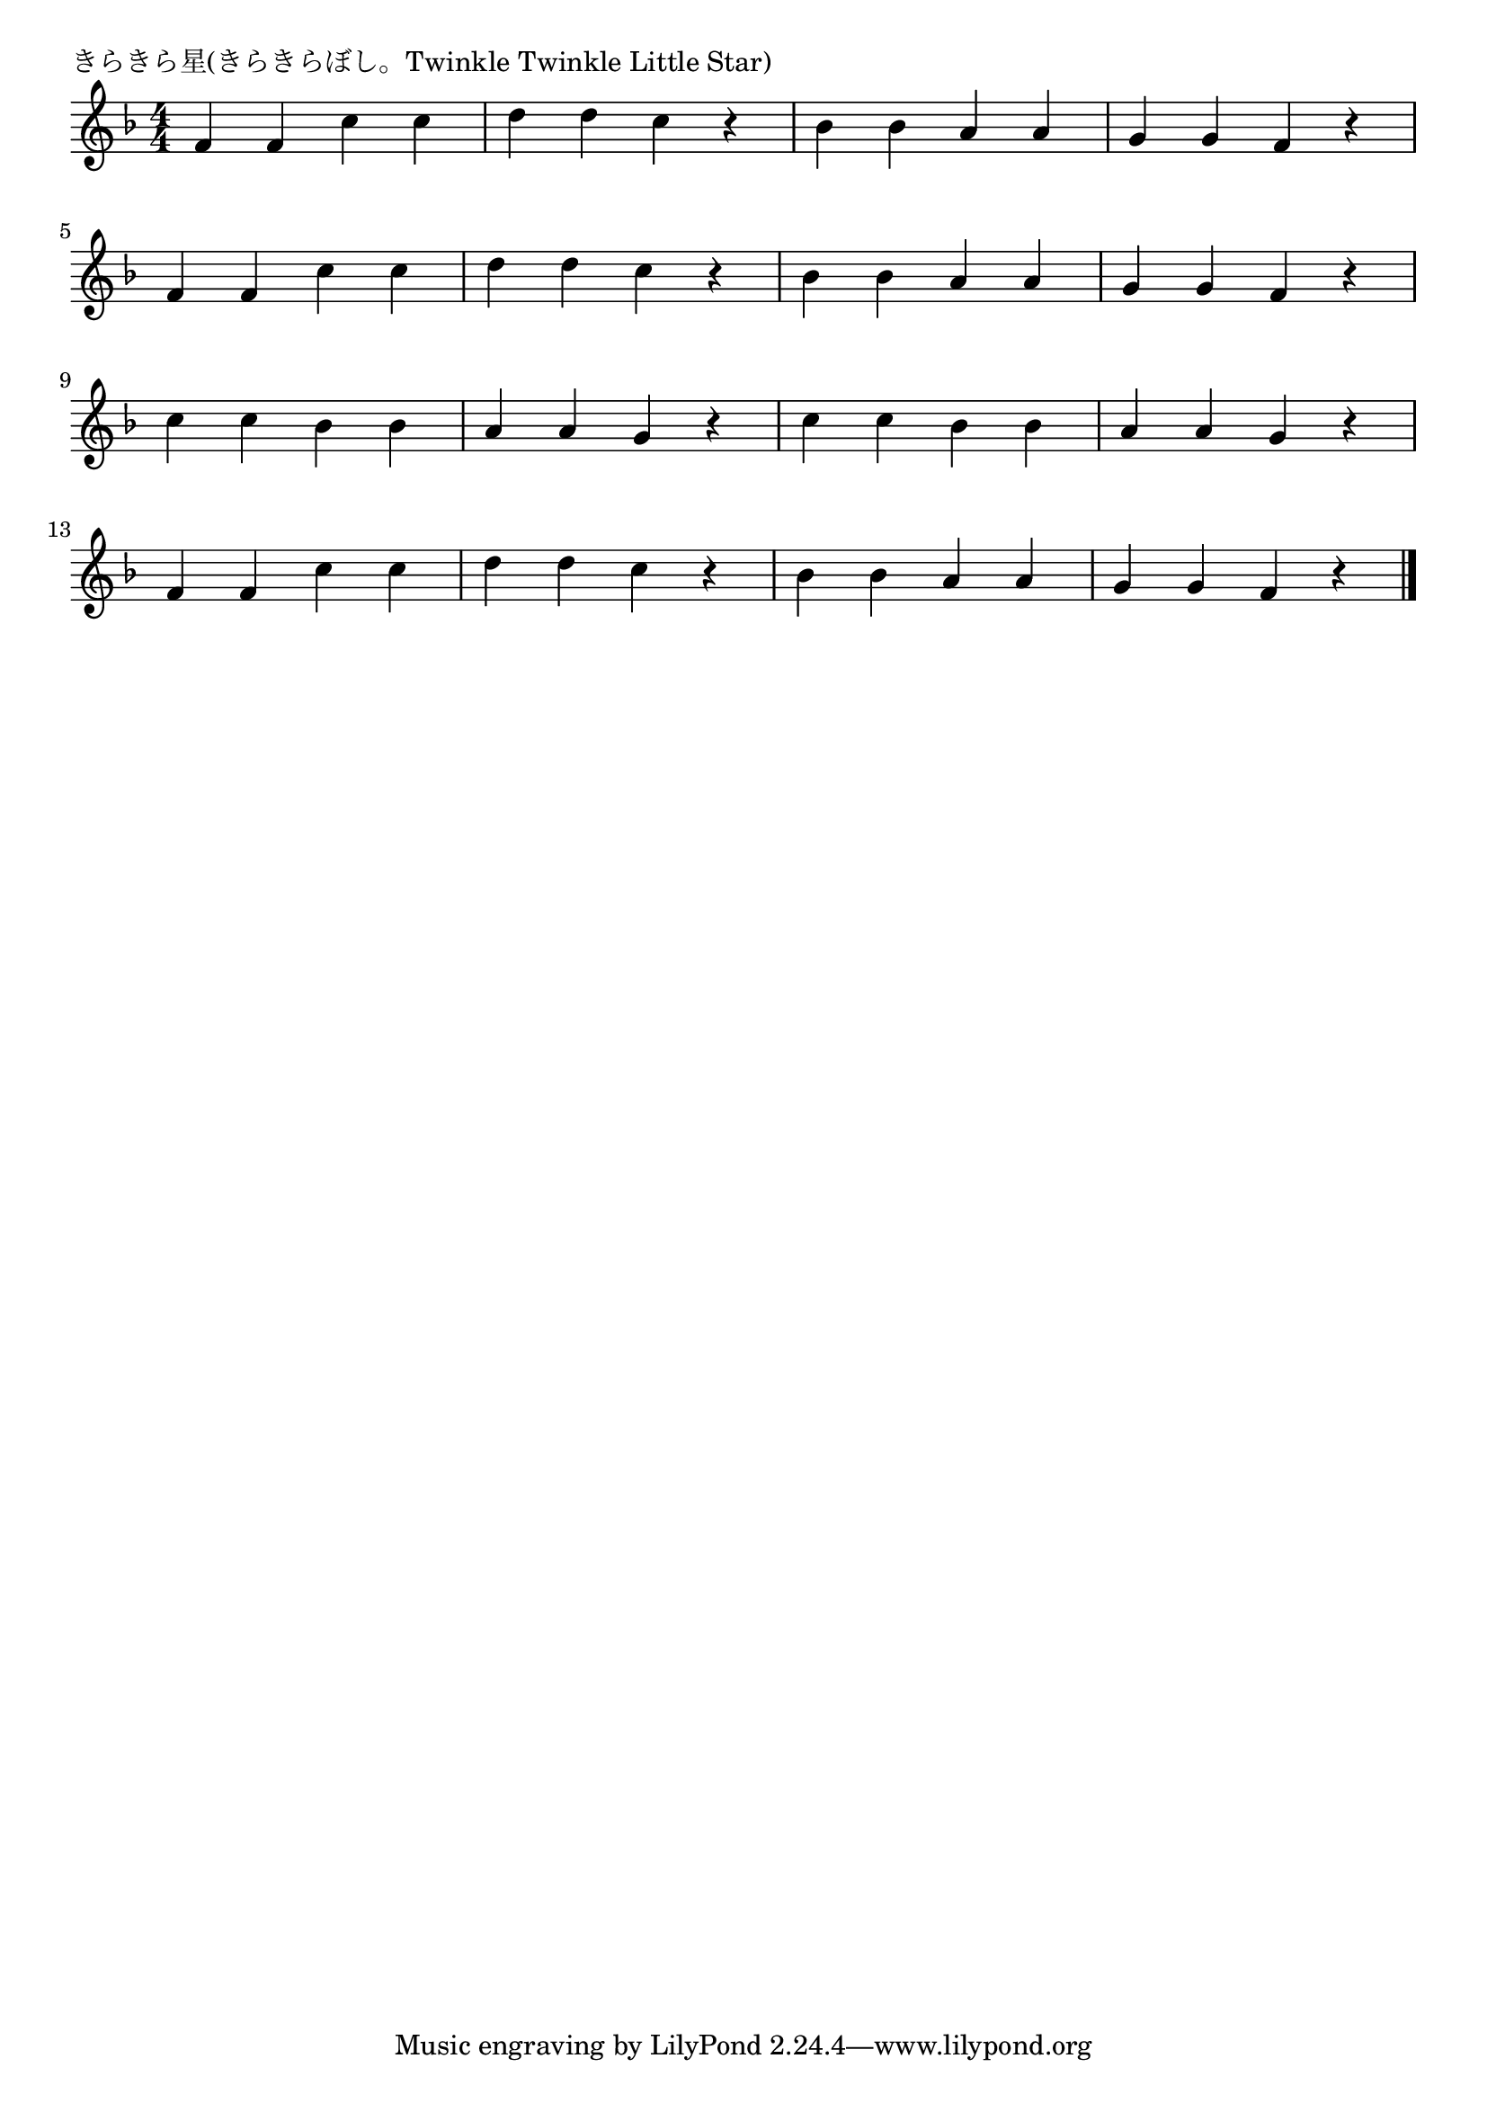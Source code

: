 \version "2.18.2"

% きらきら星(きらきらぼし。Twinkle Twinkle Little Star)


\header {
piece = "きらきら星(きらきらぼし。Twinkle Twinkle Little Star)"
}

melody =
\relative c' {
\key f \major
\time 4/4
\set Score.tempoHideNote = ##t
\tempo 4=120
\numericTimeSignature

f4 f c'c |
d d c r |
bes bes a a |
g g f r |
\break
f4 f c'c |
d d c r |
bes bes a a |
g g f r |
\break
c' c bes bes |
a a g r |
c c bes bes |
a a g r |
\break
f4 f c'c |
d d c r |
bes bes a a |
g g f r |



\bar "|."
}
\score {
<<
\chords {
\set noChordSymbol = ""
\set chordChanges=##t
%%

}
\new Staff {\melody}
>>
\layout {
line-width = #190
indent = 0\mm
}
\midi {}
}